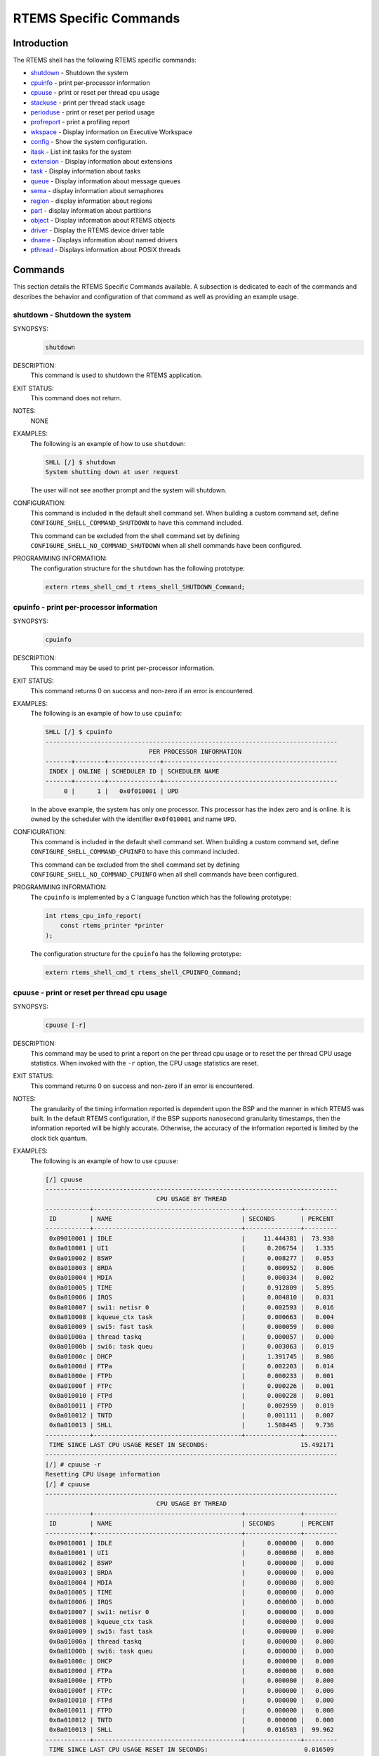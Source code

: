 .. comment SPDX-License-Identifier: CC-BY-SA-4.0

.. Copyright (C) 1988, 2008 On-Line Applications Research Corporation (OAR)
.. COMMENT: All rights reserved.

RTEMS Specific Commands
***********************

Introduction
============

The RTEMS shell has the following RTEMS specific commands:

- shutdown_ - Shutdown the system

- cpuinfo_ - print per-processor information

- cpuuse_ - print or reset per thread cpu usage

- stackuse_ - print per thread stack usage

- perioduse_ - print or reset per period usage

- profreport_ - print a profiling report

- wkspace_ - Display information on Executive Workspace

- config_ - Show the system configuration.

- itask_ - List init tasks for the system

- extension_ - Display information about extensions

- task_ - Display information about tasks

- queue_ - Display information about message queues

- sema_ - display information about semaphores

- region_ - display information about regions

- part_ - display information about partitions

- object_ - Display information about RTEMS objects

- driver_ - Display the RTEMS device driver table

- dname_ - Displays information about named drivers

- pthread_ - Displays information about POSIX threads

Commands
========

This section details the RTEMS Specific Commands available.  A subsection is
dedicated to each of the commands and describes the behavior and configuration
of that command as well as providing an example usage.

.. raw:: latex

   \clearpage

.. _shutdown:

shutdown - Shutdown the system
------------------------------
.. index:: shutdown

SYNOPSYS:
    .. code-block:: shell

        shutdown

DESCRIPTION:
    This command is used to shutdown the RTEMS application.

EXIT STATUS:
    This command does not return.

NOTES:
    NONE

EXAMPLES:
    The following is an example of how to use ``shutdown``:

    .. code-block:: shell

        SHLL [/] $ shutdown
        System shutting down at user request

    The user will not see another prompt and the system will shutdown.

.. index:: CONFIGURE_SHELL_NO_COMMAND_SHUTDOWN
.. index:: CONFIGURE_SHELL_COMMAND_SHUTDOWN

CONFIGURATION:
    This command is included in the default shell command set.  When building a
    custom command set, define ``CONFIGURE_SHELL_COMMAND_SHUTDOWN`` to have
    this command included.

    This command can be excluded from the shell command set by defining
    ``CONFIGURE_SHELL_NO_COMMAND_SHUTDOWN`` when all shell commands have been
    configured.

PROGRAMMING INFORMATION:
    The configuration structure for the ``shutdown`` has the following
    prototype:

    .. code-block:: c

        extern rtems_shell_cmd_t rtems_shell_SHUTDOWN_Command;

.. raw:: latex

   \clearpage

.. _cpuinfo:

cpuinfo - print per-processor information
--------------------------------------------
.. index:: cpuinfo

SYNOPSYS:
    .. code-block:: shell

        cpuinfo

DESCRIPTION:
    This command may be used to print per-processor information.

EXIT STATUS:
    This command returns 0 on success and non-zero if an error is encountered.

EXAMPLES:
    The following is an example of how to use ``cpuinfo``:

    .. code-block:: shell

        SHLL [/] $ cpuinfo
        -------------------------------------------------------------------------------
                                    PER PROCESSOR INFORMATION
        -------+--------+--------------+-----------------------------------------------
         INDEX | ONLINE | SCHEDULER ID | SCHEDULER NAME
        -------+--------+--------------+-----------------------------------------------
             0 |      1 |   0x0f010001 | UPD

    In the above example, the system has only one processor.  This processor
    has the index zero and is online.  It is owned by the scheduler with the
    identifier ``0x0f010001`` and name ``UPD``.

.. index:: CONFIGURE_SHELL_NO_COMMAND_CPUINFO
.. index:: CONFIGURE_SHELL_COMMAND_CPUINFO

CONFIGURATION:
    This command is included in the default shell command set.  When building a
    custom command set, define ``CONFIGURE_SHELL_COMMAND_CPUINFO`` to have this
    command included.

    This command can be excluded from the shell command set by defining
    ``CONFIGURE_SHELL_NO_COMMAND_CPUINFO`` when all shell commands have been
    configured.

.. index:: rtems_shell_rtems_main_cpuinfo

PROGRAMMING INFORMATION:
    The ``cpuinfo`` is implemented by a C language function which has the following
    prototype:

    .. code-block:: c

        int rtems_cpu_info_report(
            const rtems_printer *printer
        );

    The configuration structure for the ``cpuinfo`` has the following prototype:

    .. code-block:: c

        extern rtems_shell_cmd_t rtems_shell_CPUINFO_Command;

.. raw:: latex

   \clearpage

.. _cpuuse:

cpuuse - print or reset per thread cpu usage
--------------------------------------------
.. index:: cpuuse

SYNOPSYS:
    .. code-block:: shell

        cpuuse [-r]

DESCRIPTION:
    This command may be used to print a report on the per thread cpu usage or
    to reset the per thread CPU usage statistics. When invoked with the ``-r``
    option, the CPU usage statistics are reset.

EXIT STATUS:
    This command returns 0 on success and non-zero if an error is encountered.

NOTES:
    The granularity of the timing information reported is dependent upon the
    BSP and the manner in which RTEMS was built.  In the default RTEMS
    configuration, if the BSP supports nanosecond granularity timestamps, then
    the information reported will be highly accurate. Otherwise, the accuracy
    of the information reported is limited by the clock tick quantum.

EXAMPLES:
    The following is an example of how to use ``cpuuse``:

    .. code-block:: shell

        [/] cpuuse
        -------------------------------------------------------------------------------
                                      CPU USAGE BY THREAD
        ------------+----------------------------------------+---------------+---------
         ID         | NAME                                   | SECONDS       | PERCENT
        ------------+----------------------------------------+---------------+---------
         0x09010001 | IDLE                                   |     11.444381 |  73.938
         0x0a010001 | UI1                                    |      0.206754 |   1.335
         0x0a010002 | BSWP                                   |      0.008277 |   0.053
         0x0a010003 | BRDA                                   |      0.000952 |   0.006
         0x0a010004 | MDIA                                   |      0.000334 |   0.002
         0x0a010005 | TIME                                   |      0.912809 |   5.895
         0x0a010006 | IRQS                                   |      0.004810 |   0.031
         0x0a010007 | swi1: netisr 0                         |      0.002593 |   0.016
         0x0a010008 | kqueue_ctx task                        |      0.000663 |   0.004
         0x0a010009 | swi5: fast task                        |      0.000059 |   0.000
         0x0a01000a | thread taskq                           |      0.000057 |   0.000
         0x0a01000b | swi6: task queu                        |      0.003063 |   0.019
         0x0a01000c | DHCP                                   |      1.391745 |   8.986
         0x0a01000d | FTPa                                   |      0.002203 |   0.014
         0x0a01000e | FTPb                                   |      0.000233 |   0.001
         0x0a01000f | FTPc                                   |      0.000226 |   0.001
         0x0a010010 | FTPd                                   |      0.000228 |   0.001
         0x0a010011 | FTPD                                   |      0.002959 |   0.019
         0x0a010012 | TNTD                                   |      0.001111 |   0.007
         0x0a010013 | SHLL                                   |      1.508445 |   9.736
        ------------+----------------------------------------+---------------+---------
         TIME SINCE LAST CPU USAGE RESET IN SECONDS:                         15.492171
        -------------------------------------------------------------------------------
        [/] # cpuuse -r
        Resetting CPU Usage information
        [/] # cpuuse
        -------------------------------------------------------------------------------
                                      CPU USAGE BY THREAD
        ------------+----------------------------------------+---------------+---------
         ID         | NAME                                   | SECONDS       | PERCENT
        ------------+----------------------------------------+---------------+---------
         0x09010001 | IDLE                                   |      0.000000 |   0.000
         0x0a010001 | UI1                                    |      0.000000 |   0.000
         0x0a010002 | BSWP                                   |      0.000000 |   0.000
         0x0a010003 | BRDA                                   |      0.000000 |   0.000
         0x0a010004 | MDIA                                   |      0.000000 |   0.000
         0x0a010005 | TIME                                   |      0.000000 |   0.000
         0x0a010006 | IRQS                                   |      0.000000 |   0.000
         0x0a010007 | swi1: netisr 0                         |      0.000000 |   0.000
         0x0a010008 | kqueue_ctx task                        |      0.000000 |   0.000
         0x0a010009 | swi5: fast task                        |      0.000000 |   0.000
         0x0a01000a | thread taskq                           |      0.000000 |   0.000
         0x0a01000b | swi6: task queu                        |      0.000000 |   0.000
         0x0a01000c | DHCP                                   |      0.000000 |   0.000
         0x0a01000d | FTPa                                   |      0.000000 |   0.000
         0x0a01000e | FTPb                                   |      0.000000 |   0.000
         0x0a01000f | FTPc                                   |      0.000000 |   0.000
         0x0a010010 | FTPd                                   |      0.000000 |   0.000
         0x0a010011 | FTPD                                   |      0.000000 |   0.000
         0x0a010012 | TNTD                                   |      0.000000 |   0.000
         0x0a010013 | SHLL                                   |      0.016503 |  99.962
        ------------+----------------------------------------+---------------+---------
         TIME SINCE LAST CPU USAGE RESET IN SECONDS:                          0.016509
        -------------------------------------------------------------------------------

    In the above example, the system did something for roughly 15 seconds when the
    first report was generated.  The ``cpuuse -r`` and ``cpuuse`` commands were
    pasted from another window so were executed with no gap between.  In the
    second report, only the ``SHLL`` thread has run since the CPU Usage was
    reset.  It has consumed approximately 16.509 milliseconds of CPU time
    processing the two commands and generating the output.

.. index:: CONFIGURE_SHELL_NO_COMMAND_CPUUSE
.. index:: CONFIGURE_SHELL_COMMAND_CPUUSE

CONFIGURATION:
    This command is included in the default shell command set.  When building a
    custom command set, define ``CONFIGURE_SHELL_COMMAND_CPUUSE`` to have this
    command included.

    This command can be excluded from the shell command set by defining
    ``CONFIGURE_SHELL_NO_COMMAND_CPUUSE`` when all shell commands have been
    configured.

.. index:: rtems_shell_rtems_main_cpuuse

PROGRAMMING INFORMATION:
    The ``cpuuse`` is implemented by a C language function which has the following
    prototype:

    .. code-block:: c

        int rtems_shell_rtems_main_cpuuse(
           int    argc,
           char **argv
        );

    The configuration structure for the ``cpuuse`` has the following prototype:

    .. code-block:: c

        extern rtems_shell_cmd_t rtems_shell_CPUUSE_Command;

.. raw:: latex

   \clearpage

.. _stackuse:

stackuse - print per thread stack usage
---------------------------------------
.. index:: stackuse

SYNOPSYS:
    .. code-block:: shell

        stackuse

DESCRIPTION:
    This command prints a Stack Usage Report for all of the tasks and threads
    in the system.  On systems which support it, the usage of the interrupt
    stack is also included in the report.

EXIT STATUS:
    This command always succeeds and returns 0.

NOTES:
    The ``CONFIGURE_STACK_CHECKER_ENABLED`` ``confdefs.h`` constant must be
    defined when the application is configured for this command to have any
    information to report.

EXAMPLES:
    The following is an example of how to use ``stackuse``:

    .. code-block:: shell

        [/] # stackuse
                                     STACK USAGE BY THREAD
        ID         NAME                  LOW        HIGH       CURRENT    AVAIL  USED
        0x09010001 IDLE                  0x03559960 0x03564055 0x03563728   4080    584
        0x0a010001 UI1                   0x03564664 0x03597431 0x03596976  32752   4168
        0x0a010002 BSWP                  0x03714576 0x03718671 0x03718408   4080    564
        0x0a010003 BRDA                  0x03718680 0x03722775 0x03722480   4080    596
        0x0a010004 MDIA                  0x03722808 0x03755575 0x03755288  32752    588
        0x0a010005 TIME                  0x03755664 0x03788431 0x03788168  32752   1448
        0x0a010006 IRQS                  0x03788440 0x03821207 0x03820952  32752    608
        0x0a010007 swi1: netisr 0        0x03896880 0x03929647 0x03929376  32752    820
        0x0a010008 kqueue_ctx task       0x03929872 0x03962639 0x03962392  32752    580
        0x0a010009 swi5: fast task       0x03963088 0x03995855 0x03995584  32752    572
        0x0a01000a thread taskq          0x03996080 0x04028847 0x04028600  32752    548
        0x0a01000b swi6: task queu       0x04029296 0x04062063 0x04061792  32752   1364
        0x0a01000c DHCP                  0x04250192 0x04258383 0x04257288   8176   2764
        0x0a01000d FTPa                  0x04258792 0x04266983 0x04265792   8176   1548
        0x0a01000e FTPb                  0x04267120 0x04275311 0x04274120   8176   1496
        0x0a01000f FTPc                  0x04275448 0x04283639 0x04282448   8176   1496
        0x0a010010 FTPd                  0x04283776 0x04291967 0x04290776   8176   1496
        0x0a010011 FTPD                  0x04292104 0x04296199 0x04295784   4080    772
        0x0a010012 TNTD                  0x04297088 0x04329855 0x04329368  32752    804
        0x0a010013 SHLL                  0x04329976 0x04346359 0x04344576  16368   3616

.. index:: CONFIGURE_SHELL_NO_COMMAND_STACKUSE
.. index:: CONFIGURE_SHELL_COMMAND_STACKUSE

CONFIGURATION:
    This command is included in the default shell command set.  When building a
    custom command set, define ``CONFIGURE_SHELL_COMMAND_STACKUSE`` to have
    this command included.

    This command can be excluded from the shell command set by defining
    ``CONFIGURE_SHELL_NO_COMMAND_STACKUSE`` when all shell commands have been
    configured.

.. index:: rtems_shell_rtems_main_stackuse

PROGRAMMING INFORMATION:
    The ``stackuse`` is implemented by a C language function which has the
    following prototype:

    .. code-block:: c

        int rtems_shell_rtems_main_stackuse(
            int    argc,
            char **argv
        );

    The configuration structure for the ``stackuse`` has the following prototype:

    .. code-block:: c

        extern rtems_shell_cmd_t rtems_shell_STACKUSE_Command;

.. raw:: latex

   \clearpage

.. _perioduse:

perioduse - print or reset per period usage
-------------------------------------------
.. index:: perioduse

SYNOPSYS:
    .. code-block:: shell

        perioduse [-r]

DESCRIPTION:
    This command may be used to print a statistics report on the rate monotonic
    periods in the application or to reset the rate monotonic period usage
    statistics. When invoked with the ``-r`` option, the usage statistics are
    reset.

EXIT STATUS:
    This command returns 0 on success and non-zero if an error is encountered.

NOTES:
    The granularity of the timing information reported is dependent upon the
    BSP and the manner in which RTEMS was built.  In the default RTEMS
    configuration, if the BSP supports nanosecond granularity timestamps, then
    the information reported will be highly accurate. Otherwise, the accuracy
    of the information reported is limited by the clock tick quantum.

EXAMPLES:
    The following is an example of how to use ``perioduse``:

    .. code-block:: shell

        SHLL [/] $ perioduse
        Period information by period
        --- CPU times are in seconds ---
        --- Wall times are in seconds ---
        ID     OWNER COUNT MISSED          CPU TIME                  WALL TIME
        MIN/MAX/AVG                MIN/MAX/AVG
        0x42010001 TA1    502      0 0:000039/0:042650/0:004158 0:000039/0:020118/0:002848
        0x42010002 TA2    502      0 0:000041/0:042657/0:004309 0:000041/0:020116/0:002848
        0x42010003 TA3    501      0 0:000041/0:041564/0:003653 0:000041/0:020003/0:002814
        0x42010004 TA4    501      0 0:000043/0:044075/0:004911 0:000043/0:020004/0:002814
        0x42010005 TA5     10      0 0:000065/0:005413/0:002739 0:000065/1:000457/0:041058
        MIN/MAX/AVG                MIN/MAX/AVG
        SHLL [/] $ perioduse -r
        Resetting Period Usage information
        SHLL [/] $ perioduse
        --- CPU times are in seconds ---
        --- Wall times are in seconds ---
        ID     OWNER COUNT MISSED          CPU TIME                  WALL TIME
        MIN/MAX/AVG                MIN/MAX/AVG
        0x42010001 TA1      0      0
        0x42010002 TA2      0      0
        0x42010003 TA3      0      0
        0x42010004 TA4      0      0
        0x42010005 TA5      0      0

.. index:: CONFIGURE_SHELL_NO_COMMAND_PERIODUSE
.. index:: CONFIGURE_SHELL_COMMAND_PERIODUSE

CONFIGURATION:
    This command is included in the default shell command set.  When building a
    custom command set, define ``CONFIGURE_SHELL_COMMAND_PERIODUSE`` to have
    this command included.

    This command can be excluded from the shell command set by defining
    ``CONFIGURE_SHELL_NO_COMMAND_PERIODUSE`` when all shell commands have been
    configured.

.. index:: rtems_shell_rtems_main_perioduse

PROGRAMMING INFORMATION:
    The ``perioduse`` is implemented by a C language function which has the
    following prototype:

    .. code-block:: c

        int rtems_shell_rtems_main_perioduse(
            int    argc,
            char **argv
        );

    The configuration structure for the ``perioduse`` has the following prototype:

    .. code-block:: c

        extern rtems_shell_cmd_t rtems_shell_PERIODUSE_Command;

.. raw:: latex

   \clearpage

.. _profreport:

profreport - print a profiling report
-------------------------------------
.. index:: profreport

SYNOPSYS:
    .. code-block:: shell

        profreport

DESCRIPTION:
    This command may be used to print a profiling report if profiling is built
    into the RTEMS kernel.

EXIT STATUS:
    This command returns 0.

NOTES:
    Profiling must be enabled at build configuration time to get profiling
    information.

EXAMPLES:
    The following is an example of how to use ``profreport``:

    .. code-block:: shell

        SHLL [/] $ profreport
        <ProfilingReport name="Shell">
        <PerCPUProfilingReport processorIndex="0">
        <MaxThreadDispatchDisabledTime unit="ns">10447</MaxThreadDispatchDisabledTime>
        <MeanThreadDispatchDisabledTime unit="ns">2</MeanThreadDispatchDisabledTime>
        <TotalThreadDispatchDisabledTime unit="ns">195926627</TotalThreadDispatchDisabledTime>
        <ThreadDispatchDisabledCount>77908688</ThreadDispatchDisabledCount>
        <MaxInterruptDelay unit="ns">0</MaxInterruptDelay>
        <MaxInterruptTime unit="ns">688</MaxInterruptTime>
        <MeanInterruptTime unit="ns">127</MeanInterruptTime>
        <TotalInterruptTime unit="ns">282651157</TotalInterruptTime>
        <InterruptCount>2215855</InterruptCount>
        </PerCPUProfilingReport>
        <PerCPUProfilingReport processorIndex="1">
        <MaxThreadDispatchDisabledTime unit="ns">9053</MaxThreadDispatchDisabledTime>
        <MeanThreadDispatchDisabledTime unit="ns">41</MeanThreadDispatchDisabledTime>
        <TotalThreadDispatchDisabledTime unit="ns">3053830335</TotalThreadDispatchDisabledTime>
        <ThreadDispatchDisabledCount>73334202</ThreadDispatchDisabledCount>
        <MaxInterruptDelay unit="ns">0</MaxInterruptDelay>
        <MaxInterruptTime unit="ns">57</MaxInterruptTime>
        <MeanInterruptTime unit="ns">35</MeanInterruptTime>
        <TotalInterruptTime unit="ns">76980203</TotalInterruptTime>
        <InterruptCount>2141179</InterruptCount>
        </PerCPUProfilingReport>
        <SMPLockProfilingReport name="SMP lock stats">
        <MaxAcquireTime unit="ns">608</MaxAcquireTime>
        <MaxSectionTime unit="ns">1387</MaxSectionTime>
        <MeanAcquireTime unit="ns">112</MeanAcquireTime>
        <MeanSectionTime unit="ns">338</MeanSectionTime>
        <TotalAcquireTime unit="ns">119031</TotalAcquireTime>
        <TotalSectionTime unit="ns">357222</TotalSectionTime>
        <UsageCount>1055</UsageCount>
        <ContentionCount initialQueueLength="0">1055</ContentionCount>
        <ContentionCount initialQueueLength="1">0</ContentionCount>
        <ContentionCount initialQueueLength="2">0</ContentionCount>
        <ContentionCount initialQueueLength="3">0</ContentionCount>
        </SMPLockProfilingReport>
        <SMPLockProfilingReport name="Giant">
        <MaxAcquireTime unit="ns">4186</MaxAcquireTime>
        <MaxSectionTime unit="ns">7575</MaxSectionTime>
        <MeanAcquireTime unit="ns">160</MeanAcquireTime>
        <MeanSectionTime unit="ns">183</MeanSectionTime>
        <TotalAcquireTime unit="ns">1772793111</TotalAcquireTime>
        <TotalSectionTime unit="ns">2029733879</TotalSectionTime>
        <UsageCount>11039140</UsageCount>
        <ContentionCount initialQueueLength="0">11037655</ContentionCount>
        <ContentionCount initialQueueLength="1">1485</ContentionCount>
        <ContentionCount initialQueueLength="2">0</ContentionCount>
        <ContentionCount initialQueueLength="3">0</ContentionCount>
        </SMPLockProfilingReport>
        </ProfilingReport>

.. index:: CONFIGURE_SHELL_NO_COMMAND_PROFREPORT
.. index:: CONFIGURE_SHELL_COMMAND_PROFREPORT

CONFIGURATION:
    When building a custom command set, define
    ``CONFIGURE_SHELL_COMMAND_PROFREPORT`` to have this command included.

    This command can be excluded from the shell command set by defining
    ``CONFIGURE_SHELL_NO_COMMAND_PROFREPORT`` when all shell commands have been
    configured.

PROGRAMMING INFORMATION:
    The configuration structure for the ``profreport`` has the following
    prototype:

    .. code-block:: c

        extern rtems_shell_cmd_t rtems_shell_PROFREPORT_Command;

.. raw:: latex

   \clearpage

.. _wkspace:

wkspace - display information on executive workspace
----------------------------------------------------
.. index:: wkspace

SYNOPSYS:
    .. code-block:: shell

        wkspace

DESCRIPTION:
    This command prints information on the current state of the RTEMS Executive
    Workspace reported.  This includes the following information:

    - Number of free blocks

    - Largest free block

    - Total bytes free

    - Number of used blocks

    - Largest used block

    - Total bytes used

EXIT STATUS:
    This command always succeeds and returns 0.

NOTES:
    NONE

EXAMPLES:
    The following is an example of how to use ``wkspace``:

    .. code-block:: shell

        SHLL [/] $ wkspace
        Number of free blocks: 1
        Largest free block:    132336
        Total bytes free:      132336
        Number of used blocks: 36
        Largest used block:    16408
        Total bytes used:      55344

.. index:: CONFIGURE_SHELL_NO_COMMAND_WKSPACE
.. index:: CONFIGURE_SHELL_COMMAND_WKSPACE

CONFIGURATION:
    This command is included in the default shell command set.  When building a
    custom command set, define ``CONFIGURE_SHELL_COMMAND_WKSPACE`` to have this
    command included.

    This command can be excluded from the shell command set by defining
    ``CONFIGURE_SHELL_NO_COMMAND_WKSPACE`` when all shell commands have been
    configured.

.. index:: rtems_shell_rtems_main_wkspace

PROGRAMMING INFORMATION:
    The ``wkspace`` is implemented by a C language function which has the
    following prototype:

    .. code-block:: c

        int rtems_shell_rtems_main_wkspace(
            int    argc,
            char **argv
        );

    The configuration structure for the ``wkspace`` has the following prototype:

    .. code-block:: c

        extern rtems_shell_cmd_t rtems_shell_WKSPACE_Command;

.. raw:: latex

   \clearpage

.. _config:

config - show the system configuration.
---------------------------------------
.. index:: config

SYNOPSYS:
    .. code-block:: shell

        config

DESCRIPTION:
    This command display information about the RTEMS Configuration.

EXIT STATUS:
    This command always succeeds and returns 0.

NOTES:
    At this time, it does not report every configuration parameter.  This is an
    area in which user submissions or sponsorship of a developer would be
    appreciated.

EXAMPLES:
    The following is an example of how to use ``config``:

    .. code-block:: shell

        SHLL [/] $ config
        INITIAL (startup) Configuration Info

        WORKSPACE      start: 0x23d22e0;  size: 0x2dd20
        TIME           usec/tick: 10000;  tick/timeslice: 50;  tick/sec: 100
        MAXIMUMS       tasks: 20;  timers: 0;  sems: 50;  que's: 20;  ext's: 1
        partitions: 0;  regions: 0;  ports: 0;  periods: 0

.. index:: CONFIGURE_SHELL_NO_COMMAND_CONFIG
.. index:: CONFIGURE_SHELL_COMMAND_CONFIG

CONFIGURATION:
    This command is included in the default shell command set.  When building a
    custom command set, define ``CONFIGURE_SHELL_COMMAND_CONFIG`` to have this
    command included.

    This command can be excluded from the shell command set by defining
    ``CONFIGURE_SHELL_NO_COMMAND_CONFIG`` when all shell commands have been
    configured.

.. index:: rtems_shell_rtems_main_config

PROGRAMMING INFORMATION:
    The ``config`` is implemented by a C language function which has the
    following prototype:

    .. code-block:: c

        int rtems_shell_rtems_main_config(
            int    argc,
            char **argv
        );

    The configuration structure for the ``config`` has the following prototype:

    .. code-block:: c

        extern rtems_shell_cmd_t rtems_shell_CONFIG_Command;

.. raw:: latex

   \clearpage

.. _itask:

itask - list init tasks for the system
--------------------------------------
.. index:: itask

SYNOPSYS:
    .. code-block:: shell

        itask

DESCRIPTION:
    This command prints a report on the set of initialization tasks and threads
    in the system.

EXIT STATUS:
    This command always succeeds and returns 0.

NOTES:
    At this time, it includes only Classic API Initialization Tasks.  This is an
    area in which user submissions or sponsorship of a developer would be
    appreciated.

EXAMPLES:
    The following is an example of how to use ``itask``:

    .. code-block:: shell

        SHLL [/] $ itask
        #    NAME   ENTRY        ARGUMENT    PRIO   MODES  ATTRIBUTES   STACK SIZE
        ------------------------------------------------------------------------------
        0   UI1    [0x2002258] 0 [0x0]        1    nP      DEFAULT     4096 [0x1000]

.. index:: CONFIGURE_SHELL_NO_COMMAND_ITASK
.. index:: CONFIGURE_SHELL_COMMAND_ITASK

CONFIGURATION:
    This command is included in the default shell command set.  When building a
    custom command set, define ``CONFIGURE_SHELL_COMMAND_ITASK`` to have this
    command included.

    This command can be excluded from the shell command set by defining
    ``CONFIGURE_SHELL_NO_COMMAND_ITASK`` when all shell commands have been
    configured.

.. index:: rtems_shell_rtems_main_itask

PROGRAMMING INFORMATION:
    The ``itask`` is implemented by a C language function which has the
    following prototype:

    .. code-block:: c

        int rtems_shell_rtems_main_itask(
            int    argc,
            char **argv
        );

    The configuration structure for the ``itask`` has the following prototype:

    .. code-block:: c

        extern rtems_shell_cmd_t rtems_shell_ITASK_Command;

.. raw:: latex

   \clearpage

.. _extension:

extension - display information about extensions
------------------------------------------------
.. index:: extension

SYNOPSYS:
    .. code-block:: shell

        extension [id [id ...]]

DESCRIPTION:
    When invoked with no arguments, this command prints information on the set
    of User Extensions currently active in the system.

    If invoked with a set of ids as arguments, then just those objects are
    included in the information printed.

EXIT STATUS:
    This command returns 0 on success and non-zero if an error is encountered.

NOTES:
    NONE

EXAMPLES:
    The following is an example of using the ``extension`` command on a system
    with no user extensions.

    .. code-block:: shell

        SHLL [/] $ extension
        ID       NAME
        ------------------------------------------------------------------------------

.. index:: CONFIGURE_SHELL_NO_COMMAND_EXTENSION
.. index:: CONFIGURE_SHELL_COMMAND_EXTENSION

CONFIGURATION:
    This command is included in the default shell command set.  When building a
    custom command set, define ``CONFIGURE_SHELL_COMMAND_EXTENSION`` to have
    this command included.

    This command can be excluded from the shell command set by defining
    ``CONFIGURE_SHELL_NO_COMMAND_EXTENSION`` when all shell commands have been
    configured.

.. index:: rtems_shell_rtems_main_extension

PROGRAMMING INFORMATION:
    The ``extension`` is implemented by a C language function which has the
    following prototype:

    .. code-block:: c

        int rtems_shell_rtems_main_extension(
            int    argc,
            char **argv
        );

    The configuration structure for the ``extension`` has the following prototype:

    .. code-block:: c

        extern rtems_shell_cmd_t rtems_shell_EXTENSION_Command;

.. raw:: latex

   \clearpage

.. _task:

task - display information about tasks
--------------------------------------
.. index:: task

SYNOPSYS:
    .. code-block:: shell

        task [id [id ...]]

DESCRIPTION:
    When invoked with no arguments, this command prints information on the set
    of Classic API Tasks currently active in the system.

    If invoked with a set of ids as arguments, then just those objects are
    included in the information printed.

EXIT STATUS:
    This command returns 0 on success and non-zero if an error is encountered.

NOTES:
    NONE

EXAMPLES:
    The following is an example of how to use the ``task`` on an application
    with just two Classic API tasks:

    .. code-block:: shell

        SHLL [/] # task
        ID       NAME                 SHED PRI STATE  MODES    EVENTS WAITINFO
        ------------------------------------------------------------------------------
        0a010001 UI1                  UPD  254 EV     P:T:nA   NONE
        0a010002 SHLL                 UPD  100 READY  P:T:nA   NONE

.. index:: CONFIGURE_SHELL_NO_COMMAND_TASK
.. index:: CONFIGURE_SHELL_COMMAND_TASK

CONFIGURATION:
    This command is included in the default shell command set.  When building a
    custom command set, define ``CONFIGURE_SHELL_COMMAND_TASK`` to have this
    command included.

    This command can be excluded from the shell command set by defining
    ``CONFIGURE_SHELL_NO_COMMAND_TASK`` when all shell commands have been
    configured.

.. index:: rtems_shell_rtems_main_task

PROGRAMMING INFORMATION:
    The ``task`` is implemented by a C language function which has the
    following prototype:

    .. code-block:: shell

        int rtems_shell_rtems_main_task(
            int    argc,
            char **argv
        );

    The configuration structure for the ``task`` has the following prototype:

    .. code-block:: c

        extern rtems_shell_cmd_t rtems_shell_TASK_Command;

.. raw:: latex

   \clearpage

.. _queue:

queue - display information about message queues
------------------------------------------------
.. index:: queue

SYNOPSYS:
    .. code-block:: shell

        queue [id [id ... ]]

DESCRIPTION:
    When invoked with no arguments, this command prints information on the set
    of Classic API Message Queues currently active in the system.

    If invoked with a set of ids as arguments, then just those objects are
    included in the information printed.

EXIT STATUS:
    This command returns 0 on success and non-zero if an error is encountered.

NOTES:
    NONE

EXAMPLES:
    The following is an example of using the ``queue`` command on a system with
    no Classic API Message Queues.

    .. code-block:: shell

        SHLL [/] $ queue
        ID       NAME   ATTRIBUTES   PEND   MAXPEND  MAXSIZE
        ------------------------------------------------------------------------------

.. index:: CONFIGURE_SHELL_NO_COMMAND_QUEUE
.. index:: CONFIGURE_SHELL_COMMAND_QUEUE

CONFIGURATION:
    This command is included in the default shell command set.  When building a
    custom command set, define ``CONFIGURE_SHELL_COMMAND_QUEUE`` to have this
    command included.

    This command can be excluded from the shell command set by defining
    ``CONFIGURE_SHELL_NO_COMMAND_QUEUE`` when all shell commands have been
    configured.

.. index:: rtems_shell_rtems_main_queue

PROGRAMMING INFORMATION:
    The ``queue`` is implemented by a C language function which has the
    following prototype:

    .. code-block:: c

        int rtems_shell_rtems_main_queue(
            int    argc,
            char **argv
        );

    The configuration structure for the ``queue`` has the following prototype:

    .. code-block:: c

        extern rtems_shell_cmd_t rtems_shell_QUEUE_Command;

.. raw:: latex

   \clearpage

.. _sema:

sema - display information about semaphores
-------------------------------------------
.. index:: sema

SYNOPSYS:
    .. code-block:: shell

        sema [id [id ... ]]

DESCRIPTION:
    When invoked with no arguments, this command prints information on the set
    of Classic API Semaphores currently active in the system.

    If invoked with a set of objects ids as arguments, then just those objects
    are included in the information printed.

EXIT STATUS:
    This command returns 0 on success and non-zero if an error is encountered.

NOTES:
    NONE

EXAMPLES:
    The following is an example of how to use ``sema``:

    .. code-block:: shell

        SHLL [/] $ sema
        ID       NAME   ATTR        PRICEIL CURR_CNT HOLDID
        ------------------------------------------------------------------------------
        1a010001   LBIO   PR:BI:IN      0        1     00000000
        1a010002   TRmi   PR:BI:IN      0        1     00000000
        1a010003   LBI00  PR:BI:IN      0        1     00000000
        1a010004   TRia   PR:BI:IN      0        1     00000000
        1a010005   TRoa   PR:BI:IN      0        1     00000000
        1a010006   TRxa   <assoc.c: BAD NAME>   0    0 09010001
        1a010007   LBI01  PR:BI:IN      0        1     00000000
        1a010008   LBI02  PR:BI:IN      0        1     00000000

.. index:: CONFIGURE_SHELL_NO_COMMAND_SEMA
.. index:: CONFIGURE_SHELL_COMMAND_SEMA

CONFIGURATION:
    This command is included in the default shell command set.  When building a
    custom command set, define ``CONFIGURE_SHELL_COMMAND_SEMA`` to have this
    command included.

    This command can be excluded from the shell command set by defining
    ``CONFIGURE_SHELL_NO_COMMAND_SEMA`` when all shell commands have been
    configured.

.. index:: rtems_shell_rtems_main_sema

PROGRAMMING INFORMATION:
    The ``sema`` is implemented by a C language function which has the following
    prototype:

    .. code-block:: c

        int rtems_shell_rtems_main_sema(
            int    argc,
            char **argv
        );

    The configuration structure for the ``sema`` has the following prototype:

    .. code-block:: c

        extern rtems_shell_cmd_t rtems_shell_SEMA_Command;

.. raw:: latex

   \clearpage

.. _region:

region - display information about regions
------------------------------------------
.. index:: region

SYNOPSYS:
    .. code-block:: shell

        region [id [id ... ]]

DESCRIPTION:
    When invoked with no arguments, this command prints information on the set
    of Classic API Regions currently active in the system.

    If invoked with a set of object ids as arguments, then just those object
    are included in the information printed.

EXIT STATUS:
    This command returns 0 on success and non-zero if an error is encountered.

NOTES:
    NONE

EXAMPLES:
    The following is an example of using the ``region`` command on a system
    with no user extensions.

    .. code-block:: shell

        SHLL [/] $ region
        ID       NAME   ATTR        STARTADDR LENGTH    PAGE_SIZE USED_BLOCKS
        ------------------------------------------------------------------------------

.. index:: CONFIGURE_SHELL_NO_COMMAND_REGION
.. index:: CONFIGURE_SHELL_COMMAND_REGION

CONFIGURATION:
    This command is included in the default shell command set.  When building a
    custom command set, define ``CONFIGURE_SHELL_COMMAND_REGION`` to have this
    command included.

    This command can be excluded from the shell command set by defining
    ``CONFIGURE_SHELL_NO_COMMAND_REGION`` when all shell commands have been
    configured.

.. index:: rtems_shell_rtems_main_region

PROGRAMMING INFORMATION:
    The ``region`` is implemented by a C language function which has the
    following prototype:

    .. code-block:: c

        int rtems_shell_rtems_main_region(
            int    argc,
            char **argv
        );

    The configuration structure for the ``region`` has the following prototype:

    .. code-block:: c

        extern rtems_shell_cmd_t rtems_shell_REGION_Command;

.. raw:: latex

   \clearpage

.. _part:

part - display information about partitions
-------------------------------------------
.. index:: part

SYNOPSYS:
    .. code-block:: shell

        part [id [id ... ]]

DESCRIPTION:
    When invoked with no arguments, this command prints information on the set
    of Classic API Partitions currently active in the system.

    If invoked with a set of object ids as arguments, then just those objects
    are included in the information printed.

EXIT STATUS:
    This command returns 0 on success and non-zero if an error is encountered.

NOTES:
    NONE

EXAMPLES:
    The following is an example of using the ``part`` command on a system with
    no user extensions.

    .. code-block:: shell

        SHLL [/] $ part
        ID       NAME   ATTR        STARTADDR LENGTH    BUF_SIZE  USED_BLOCKS
        ------------------------------------------------------------------------------

.. index:: CONFIGURE_SHELL_NO_COMMAND_PART
.. index:: CONFIGURE_SHELL_COMMAND_PART

CONFIGURATION:
    This command is included in the default shell command set.  When building a
    custom command set, define ``CONFIGURE_SHELL_COMMAND_PART`` to have this
    command included.

    This command can be excluded from the shell command set by defining
    ``CONFIGURE_SHELL_NO_COMMAND_PART`` when all shell commands have been
    configured.

.. index:: rtems_shell_rtems_main_part

PROGRAMMING INFORMATION:
    The ``part`` is implemented by a C language function which has the
    following prototype:

    .. code-block:: c

        int rtems_shell_rtems_main_part(
            int    argc,
            char **argv
        );

    The configuration structure for the ``part`` has the following prototype:

    .. code-block:: c

        extern rtems_shell_cmd_t rtems_shell_PART_Command;

.. raw:: latex

   \clearpage

.. _object:

object - display information about RTEMS objects
------------------------------------------------
.. index:: object

SYNOPSYS:
    .. code-block:: shell

        object [id [id ...]]

DESCRIPTION:
    When invoked with a set of object ids as arguments, then a report on those
    objects is printed.

EXIT STATUS:
    This command returns 0 on success and non-zero if an error is encountered.

NOTES:
    NONE

EXAMPLES:
    The following is an example of how to use ``object``:

    .. code-block:: shell

        SHLL [/] $ object 0a010001 1a010002
        ID       NAME   PRIO   STAT   MODES  EVENTS   WAITID  WAITARG  NOTES
        ------------------------------------------------------------------------------
        0a010001   UI1      1   SUSP   P:T:nA  NONE
        ID       NAME   ATTR        PRICEIL CURR_CNT HOLDID
        ------------------------------------------------------------------------------
        1a010002   TRmi   PR:BI:IN      0        1     00000000

.. index:: CONFIGURE_SHELL_NO_COMMAND_OBJECT
.. index:: CONFIGURE_SHELL_COMMAND_OBJECT

CONFIGURATION:
    This command is included in the default shell command set.  When building a
    custom command set, define ``CONFIGURE_SHELL_COMMAND_OBJECT`` to have this
    command included.

    This command can be excluded from the shell command set by defining
    ``CONFIGURE_SHELL_NO_COMMAND_OBJECT`` when all shell commands have been
    configured.

.. index:: rtems_shell_rtems_main_object

PROGRAMMING INFORMATION:
    The ``object`` is implemented by a C language function which has the
    following prototype:

    .. code-block:: c

        int rtems_shell_rtems_main_object(
            int    argc,
            char **argv
        );

    The configuration structure for the ``object`` has the
    following prototype:

    .. code-block:: c

        extern rtems_shell_cmd_t rtems_shell_OBJECT_Command;

.. raw:: latex

   \clearpage

.. _driver:

driver - display the RTEMS device driver table
----------------------------------------------
.. index:: driver

SYNOPSYS:
    .. code-block:: shell

        driver [major [major ...]]

DESCRIPTION:
    When invoked with no arguments, this command prints information on the set
    of Device Drivers currently active in the system.

    If invoked with a set of major numbers as arguments, then just those Device
    Drivers are included in the information printed.

EXIT STATUS:
    This command returns 0 on success and non-zero if an error is encountered.

NOTES:
    NONE

EXAMPLES:
    The following is an example of how to use ``driver``:

    .. code-block:: shell

        SHLL [/] $ driver
        Major      Entry points
        ------------------------------------------------------------------------------
        0          init: [0x200256c];  control: [0x20024c8]
        open: [0x2002518];  close: [0x2002504]
        read: [0x20024f0];  write: [0x20024dc]
        1          init: [0x20023fc];  control: [0x2002448]
        open: [0x0];  close: [0x0]
        read: [0x0];  write: [0x0]
        SHLL [/] $

.. index:: CONFIGURE_SHELL_NO_COMMAND_DRIVER
.. index:: CONFIGURE_SHELL_COMMAND_DRIVER

CONFIGURATION:
    This command is included in the default shell command set.  When building a
    custom command set, define ``CONFIGURE_SHELL_COMMAND_DRIVER`` to have this
    command included.

    This command can be excluded from the shell command set by defining
    ``CONFIGURE_SHELL_NO_COMMAND_DRIVER`` when all shell commands have been
    configured.

.. index:: rtems_shell_rtems_main_driver

PROGRAMMING INFORMATION:
    The ``driver`` is implemented by a C language function which has the
    following prototype:

    .. code-block:: c

        int rtems_shell_rtems_main_driver(
            int    argc,
            char **argv
        );

    The configuration structure for the ``driver`` has the following prototype:

    .. code-block:: c

        extern rtems_shell_cmd_t rtems_shell_DRIVER_Command;

.. raw:: latex

   \clearpage

.. _dname:

dname - displays information about named drivers
------------------------------------------------
.. index:: dname

SYNOPSYS:
    .. code-block:: shell

        dname

DESCRIPTION:
    WARNING! This command does not appear to work as of 27 February 2008.

EXIT STATUS:
    This command returns 0 on success and non-zero if an error is encountered.

NOTES:
    NONE

EXAMPLES:
    The following is an example of how to use ``dname``:

    .. code-block:: shell

        EXAMPLE_TBD

.. index:: CONFIGURE_SHELL_NO_COMMAND_DNAME
.. index:: CONFIGURE_SHELL_COMMAND_DNAME

CONFIGURATION:
    This command is included in the default shell command set.  When building a
    custom command set, define ``CONFIGURE_SHELL_COMMAND_DNAME`` to have this
    command included.

    This command can be excluded from the shell command set by defining
    ``CONFIGURE_SHELL_NO_COMMAND_DNAME`` when all shell commands have been
    configured.

.. index:: rtems_shell_rtems_main_dname

PROGRAMMING INFORMATION:
    The ``dname`` is implemented by a C language function which has the
    following prototype:

    .. code-block:: c

        int rtems_shell_rtems_main_dname(
            int    argc,
            char **argv
        );

    The configuration structure for the ``dname`` has the following prototype:

    .. code-block:: c

        extern rtems_shell_cmd_t rtems_shell_DNAME_Command;

.. raw:: latex

   \clearpage

.. _pthread:

pthread - display information about POSIX threads
-------------------------------------------------
.. index:: pthread

SYNOPSYS:
    .. code-block:: shell

        pthread [id [id ...]]

DESCRIPTION:
    When invoked with no arguments, this command prints information on the set
    of POSIX API threads currently active in the system.

    If invoked with a set of ids as arguments, then just those objects are
    included in the information printed.

EXIT STATUS:
    This command returns 0 on success and non-zero if an error is encountered.

NOTES:
    This command is only available when the POSIX API is configured.

EXAMPLES:
    The following is an example of how to use the ``task`` on an application
    with four POSIX threads:

    .. code-block:: shell

        SHLL [/] $ pthread
        ID       NAME           PRI  STATE MODES   EVENTS    WAITID  WAITARG  NOTES
        ------------------------------------------------------------------------------
        0b010002   Main           133 READY  P:T:nA    NONE   43010001 0x7b1148
        0b010003   ISR            133 Wcvar  P:T:nA    NONE   43010003 0x7b1148
        0b01000c                  133 READY  P:T:nA    NONE   33010002 0x7b1148
        0b01000d                  133 Wmutex P:T:nA    NONE   33010002 0x7b1148

CONFIGURATION:
    This command is part of the monitor commands which are always available in
    the shell.

PROGRAMMING INFORMATION:
    This command is not directly available for invocation.
